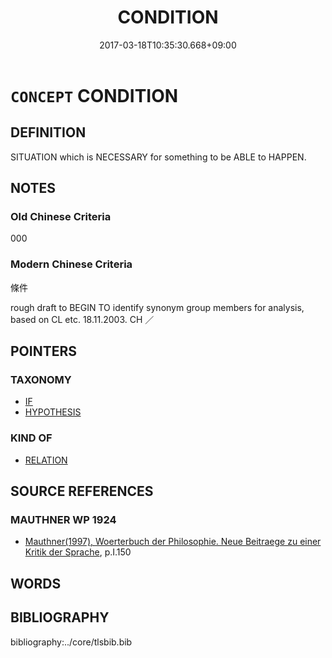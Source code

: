 # -*- mode: mandoku-tls-view -*-
#+TITLE: CONDITION
#+DATE: 2017-03-18T10:35:30.668+09:00        
#+STARTUP: content
* =CONCEPT= CONDITION
:PROPERTIES:
:CUSTOM_ID: uuid-ef665b77-a378-4f19-91b8-4c03d9c7d974
:SYNONYM+:  STIPULATION
:SYNONYM+:  CONSTRAINT
:SYNONYM+:  PREREQUISITE
:SYNONYM+:  PRECONDITION
:SYNONYM+:  REQUIREMENT
:SYNONYM+:  RULE
:SYNONYM+:  TERM
:SYNONYM+:  SPECIFICATION
:SYNONYM+:  PROVISION
:SYNONYM+:  PROVISO
:TR_ZH: 條件
:END:
** DEFINITION

SITUATION which is NECESSARY for something to be ABLE to HAPPEN.

** NOTES

*** Old Chinese Criteria
000

*** Modern Chinese Criteria
條件

rough draft to BEGIN TO identify synonym group members for analysis, based on CL etc. 18.11.2003. CH ／

** POINTERS
*** TAXONOMY
 - [[tls:concept:IF][IF]]
 - [[tls:concept:HYPOTHESIS][HYPOTHESIS]]

*** KIND OF
 - [[tls:concept:RELATION][RELATION]]

** SOURCE REFERENCES
*** MAUTHNER WP 1924
 - [[cite:MAUTHNER-WP-1924][Mauthner(1997), Woerterbuch der Philosophie. Neue Beitraege zu einer Kritik der Sprache]], p.I.150

** WORDS
   :PROPERTIES:
   :VISIBILITY: children
   :END:
** BIBLIOGRAPHY
bibliography:../core/tlsbib.bib
